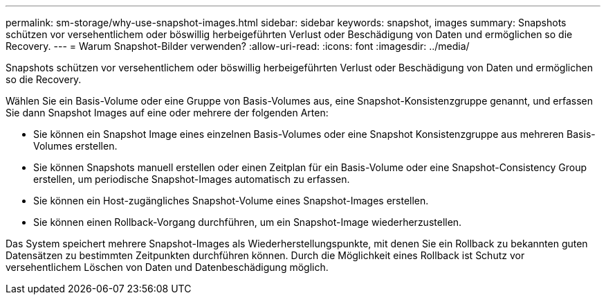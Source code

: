 ---
permalink: sm-storage/why-use-snapshot-images.html 
sidebar: sidebar 
keywords: snapshot, images 
summary: Snapshots schützen vor versehentlichem oder böswillig herbeigeführten Verlust oder Beschädigung von Daten und ermöglichen so die Recovery. 
---
= Warum Snapshot-Bilder verwenden?
:allow-uri-read: 
:icons: font
:imagesdir: ../media/


[role="lead"]
Snapshots schützen vor versehentlichem oder böswillig herbeigeführten Verlust oder Beschädigung von Daten und ermöglichen so die Recovery.

Wählen Sie ein Basis-Volume oder eine Gruppe von Basis-Volumes aus, eine Snapshot-Konsistenzgruppe genannt, und erfassen Sie dann Snapshot Images auf eine oder mehrere der folgenden Arten:

* Sie können ein Snapshot Image eines einzelnen Basis-Volumes oder eine Snapshot Konsistenzgruppe aus mehreren Basis-Volumes erstellen.
* Sie können Snapshots manuell erstellen oder einen Zeitplan für ein Basis-Volume oder eine Snapshot-Consistency Group erstellen, um periodische Snapshot-Images automatisch zu erfassen.
* Sie können ein Host-zugängliches Snapshot-Volume eines Snapshot-Images erstellen.
* Sie können einen Rollback-Vorgang durchführen, um ein Snapshot-Image wiederherzustellen.


Das System speichert mehrere Snapshot-Images als Wiederherstellungspunkte, mit denen Sie ein Rollback zu bekannten guten Datensätzen zu bestimmten Zeitpunkten durchführen können. Durch die Möglichkeit eines Rollback ist Schutz vor versehentlichem Löschen von Daten und Datenbeschädigung möglich.
